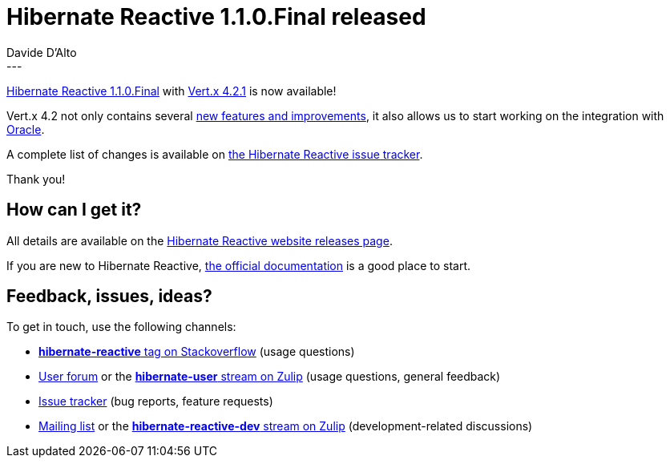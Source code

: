 = Hibernate Reactive 1.1.0.Final released
Davide D'Alto
:awestruct-tags: [ "Hibernate Reactive" ]
:awestruct-layout: blog-post
---

:getting-started: http://hibernate.org/reactive/documentation/1.1/reference/html_single/#getting-started

https://hibernate.org/reactive/releases/1.1/#getting_started[Hibernate Reactive 1.1.0.Final] with https://vertx.io/[Vert.x 4.2.1] is now available!

Vert.x 4.2 not only contains several https://vertx.io/blog/whats-new-in-vert-x-4-2/[new features and improvements],
it also allows us to start working on the integration with https://www.oracle.com/database/[Oracle].

A complete list of changes is available on https://github.com/hibernate/hibernate-reactive/milestone/15?closed=1[the Hibernate Reactive issue tracker].

Thank you!

== How can I get it?

All details are available on the 
link:https://hibernate.org/reactive/releases/1.1/#get-it[Hibernate Reactive website releases page].

If you are new to Hibernate Reactive, {getting-started}[the official documentation] is a good place to start.

== Feedback, issues, ideas?

To get in touch, use the following channels:

* http://stackoverflow.com/questions/tagged/hibernate-reactive[**hibernate-reactive** tag on Stackoverflow] (usage questions)
* https://discourse.hibernate.org/c/hibernate-reactive[User forum] or the https://hibernate.zulipchat.com/#narrow/stream/132096-hibernate-user[**hibernate-user** stream on Zulip] (usage questions, general feedback)
* https://github.com/hibernate/hibernate-reactive/issues[Issue tracker] (bug reports, feature requests)
* http://lists.jboss.org/pipermail/hibernate-dev/[Mailing list] or the https://hibernate.zulipchat.com/#narrow/stream/205413-hibernate-reactive-dev[**hibernate-reactive-dev** stream on Zulip] (development-related discussions)
